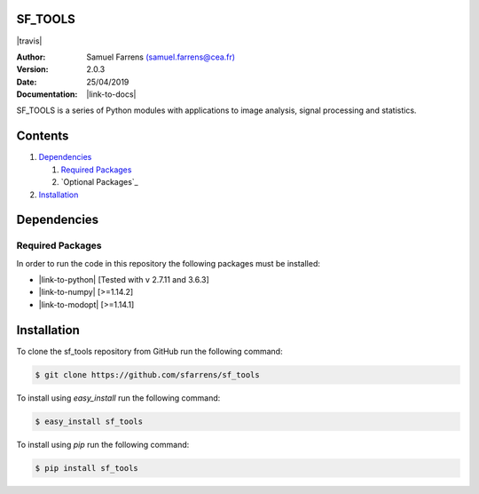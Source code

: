 SF_TOOLS
========

|travis| |coveralls|

.. |travis| raw:: html

  <a href="https://travis-ci.org/sfarrens/sf_tools"
  target="_blank"><img
  src="https://travis-ci.org/sfarrens/sf_tools.svg?branch=master"></a>

.. |coveralls| image:: https://coveralls.io/repos/github/sfarrens/sf_tools/badge.svg
  :target: https://coveralls.io/github/sfarrens/sf_tools

:Author: Samuel Farrens `(samuel.farrens@cea.fr) <samuel.farrens@cea.fr>`_

:Version: 2.0.3

:Date: 25/04/2019

:Documentation: |link-to-docs|

.. |link-to-docs| raw:: html

  <a href="https://sfarrens.github.io/sf_tools/"
  target="_blank">https://sfarrens.github.io/sf_tools/</a>

SF_TOOLS is a series of Python modules with applications to image analysis,
signal processing and statistics.

Contents
========

1. `Dependencies`_

   1. `Required Packages`_
   2. `Optional Packages`_

2. `Installation`_

Dependencies
============

Required Packages
-----------------

In order to run the code in this repository the following packages must be
installed:

* |link-to-python| [Tested with v 2.7.11 and 3.6.3]

* |link-to-numpy| [>=1.14.2]

* |link-to-modopt| [>=1.14.1]

.. |link-to-python| raw:: html

  <a href="https://www.python.org/"
  target="_blank">Python</a>

.. |link-to-numpy| raw:: html

  <a href="http://www.numpy.org/"
  target="_blank">Numpy</a>

.. |link-to-modopt| raw:: html

  <a href="https://cea-cosmic.github.io/ModOpt/"
  target="_blank">ModOpt</a>

Installation
============

To clone the sf_tools repository from GitHub run the following command:

.. code-block:: bash

  $ git clone https://github.com/sfarrens/sf_tools

To install using `easy_install` run the following command:

.. code-block:: bash

  $ easy_install sf_tools

To install using `pip` run the following command:

.. code-block:: bash

  $ pip install sf_tools
